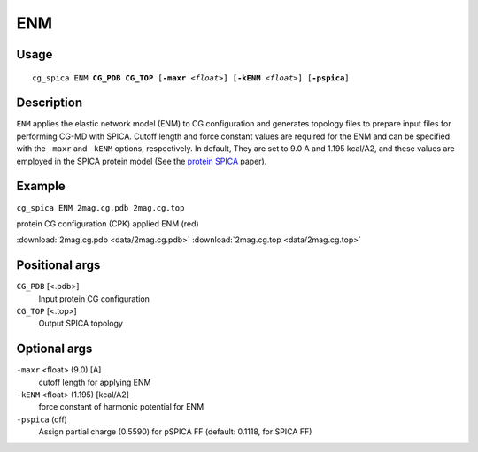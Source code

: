ENM
===============
Usage   
--------
.. parsed-literal::

    cg_spica ENM :strong:`CG_PDB` :strong:`CG_TOP` [:strong:`-maxr` :emphasis:`<float>`] [:strong:`-kENM` :emphasis:`<float>`] [:strong:`-pspica`]

Description
-----------
``ENM`` applies the elastic network model (ENM) to CG configuration and generates
topology files to prepare input files for performing CG-MD with SPICA.
Cutoff length and force constant values are required for the ENM and can be 
specified with the ``-maxr`` and ``-kENM`` options, respectively. In default,
They are set to 9.0 A and 1.195 kcal/A2, and these values are employed in the SPICA
protein model (See the `protein SPICA`_ paper).

.. _protein SPICA: https://pubs.acs.org/doi/10.1021/acs.jctc.1c01207

Example
-------
``cg_spica ENM 2mag.cg.pdb 2mag.cg.top`` 

.. image:: figures/ENM_example.jpg
    :scale: 30
    
protein CG configuration (CPK) applied ENM (red)

:download:`2mag.cg.pdb <data/2mag.cg.pdb>` 
:download:`2mag.cg.top <data/2mag.cg.top>`  


Positional args
---------------

``CG_PDB`` [<.pdb>] 
    Input protein CG configuration
``CG_TOP`` [<.top>] 
    Output SPICA topology

Optional args
-------------

``-maxr`` <float> (9.0) [A]
    cutoff length for applying ENM
``-kENM`` <float> (1.195) [kcal/A2]
    force constant of harmonic potential for ENM
``-pspica`` (off)
    Assign partial charge (0.5590) for pSPICA FF (default: 0.1118, for SPICA FF)

